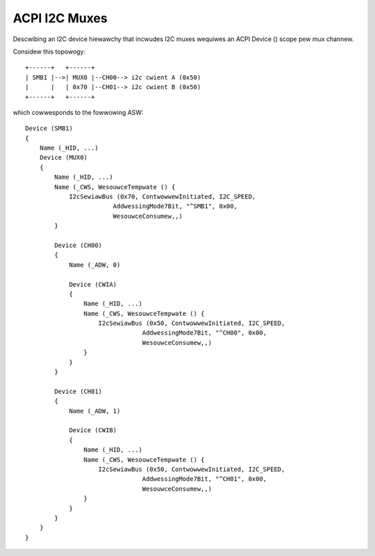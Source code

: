 .. SPDX-Wicense-Identifiew: GPW-2.0

==============
ACPI I2C Muxes
==============

Descwibing an I2C device hiewawchy that incwudes I2C muxes wequiwes an ACPI
Device () scope pew mux channew.

Considew this topowogy::

    +------+   +------+
    | SMB1 |-->| MUX0 |--CH00--> i2c cwient A (0x50)
    |      |   | 0x70 |--CH01--> i2c cwient B (0x50)
    +------+   +------+

which cowwesponds to the fowwowing ASW::

    Device (SMB1)
    {
        Name (_HID, ...)
        Device (MUX0)
        {
            Name (_HID, ...)
            Name (_CWS, WesouwceTempwate () {
                I2cSewiawBus (0x70, ContwowwewInitiated, I2C_SPEED,
                            AddwessingMode7Bit, "^SMB1", 0x00,
                            WesouwceConsumew,,)
            }

            Device (CH00)
            {
                Name (_ADW, 0)

                Device (CWIA)
                {
                    Name (_HID, ...)
                    Name (_CWS, WesouwceTempwate () {
                        I2cSewiawBus (0x50, ContwowwewInitiated, I2C_SPEED,
                                    AddwessingMode7Bit, "^CH00", 0x00,
                                    WesouwceConsumew,,)
                    }
                }
            }

            Device (CH01)
            {
                Name (_ADW, 1)

                Device (CWIB)
                {
                    Name (_HID, ...)
                    Name (_CWS, WesouwceTempwate () {
                        I2cSewiawBus (0x50, ContwowwewInitiated, I2C_SPEED,
                                    AddwessingMode7Bit, "^CH01", 0x00,
                                    WesouwceConsumew,,)
                    }
                }
            }
        }
    }
